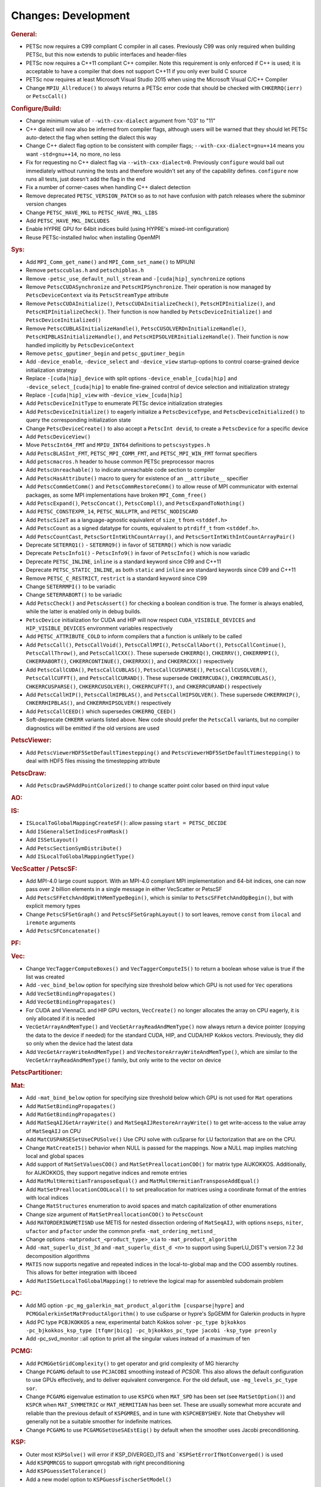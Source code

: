 ====================
Changes: Development
====================

..
   STYLE GUIDELINES:
   * Capitalize sentences
   * Use imperative, e.g., Add, Improve, Change, etc.
   * Don't use a period (.) at the end of entries
   * If multiple sentences are needed, use a period or semicolon to divide sentences, but not at the end of the final sentence
   * Use full function names, for ease of searching and so that man pages links are generated

.. rubric:: General:

- PETSc now requires a C99 compliant C compiler in all cases. Previously C99 was only required when building PETSc, but this now extends to public interfaces and header-files
- PETSc now requires a C++11 compliant C++ compiler. Note this requirement is only enforced if C++ is used; it is acceptable to have a compiler that does not support C++11 if you only ever build C source
- PETSc now requires at least Microsoft Visual Studio 2015 when using the Microsoft Visual C/C++ Compiler
-  Change ``MPIU_Allreduce()`` to always returns a PETSc error code that should be checked with ``CHKERRQ(ierr)`` or ``PetscCall()``

.. rubric:: Configure/Build:

- Change minimum value of ``--with-cxx-dialect`` argument from "03" to "11"
- C++ dialect will now also be inferred from compiler flags, although users will be warned that they should let PETSc auto-detect the flag when setting the dialect this way
- Change C++ dialect flag option to be consistent with compiler flags;  ``--with-cxx-dialect=gnu++14`` means you want ``-std=gnu++14``, no more, no less
- Fix for requesting no C++ dialect flag via ``--with-cxx-dialect=0``. Previously ``configure`` would bail out immediately without running the tests and therefore wouldn't set any of the capability defines. ``configure`` now runs all tests, just doesn't add the flag in the end
- Fix a number of corner-cases when handling C++ dialect detection
- Remove deprecated ``PETSC_VERSION_PATCH`` so as to not have confusion with patch releases where the subminor version changes
- Change ``PETSC_HAVE_MKL`` to ``PETSC_HAVE_MKL_LIBS``
- Add ``PETSC_HAVE_MKL_INCLUDES``
- Enable HYPRE GPU for 64bit indices build (using HYPRE's mixed-int configuration)
- Reuse PETSc-installed hwloc when installing OpenMPI

.. rubric:: Sys:

- Add ``MPI_Comm_get_name()`` and ``MPI_Comm_set_name()`` to MPIUNI
- Remove ``petsccublas.h`` and ``petschipblas.h``
- Remove ``-petsc_use_default_null_stream`` and ``-[cuda|hip]_synchronize`` options
- Remove ``PetscCUDASynchronize`` and ``PetscHIPSynchronize``. Their operation is now managed by ``PetscDeviceContext`` via its ``PetscStreamType`` attribute
- Remove ``PetscCUDAInitialize()``, ``PetscCUDAInitializeCheck()``, ``PetscHIPInitialize()``, and ``PetscHIPInitializeCheck()``. Their function is now handled by ``PetscDeviceInitialize()`` and ``PetscDeviceInitialized()``
- Remove ``PetscCUBLASInitializeHandle()``, ``PetscCUSOLVERDnInitializeHandle()``, ``PetscHIPBLASInitializeHandle()``, and ``PetscHIPSOLVERInitializeHandle()``. Their function is now handled implicitly by ``PetscDeviceContext``
- Remove ``petsc_gputimer_begin`` and ``petsc_gputimer_begin``
- Add ``-device_enable``, ``-device_select`` and ``-device_view`` startup-options to control coarse-grained device initialization strategy
- Replace ``-[cuda|hip]_device`` with split options ``-device_enable_[cuda|hip]`` and ``-device_select_[cuda|hip]`` to enable fine-grained control of device selection and initialization strategy
- Replace ``-[cuda|hip]_view`` with ``-device_view_[cuda|hip]``
- Add ``PetscDeviceInitType`` to enumerate PETSc device initialization strategies
- Add ``PetscDeviceInitialize()`` to eagerly initialize a ``PetscDeviceType``, and ``PetscDeviceInitialized()`` to query the corresponding initialization state
- Change ``PetscDeviceCreate()`` to also accept a ``PetscInt devid``, to create a ``PetscDevice`` for a specific device
- Add ``PetscDeviceView()``
- Move ``PetscInt64_FMT`` and ``MPIU_INT64`` definitions to ``petscsystypes.h``
- Add ``PetscBLASInt_FMT``, ``PETSC_MPI_COMM_FMT``, and ``PETSC_MPI_WIN_FMT`` format specifiers
- Add ``petscmacros.h`` header to house common PETSc preprocessor macros
- Add ``PetscUnreachable()`` to indicate unreachable code section to compiler
- Add ``PetscHasAttribute()`` macro to query for existence of an ``__attribute__`` specifier
- Add ``PetscCommGetComm()`` and ``PetscCommRestoreComm()`` to allow reuse of MPI communicator with external packages, as some MPI implementations have  broken ``MPI_Comm_free()``
- Add ``PetscExpand()``, ``PetscConcat()``, ``PetscCompl()``, and ``PetscExpandToNothing()``
- Add ``PETSC_CONSTEXPR_14``, ``PETSC_NULLPTR``, and ``PETSC_NODISCARD``
- Add ``PetscSizeT`` as a language-agnostic equivalent of ``size_t`` from ``<stddef.h>``
- Add ``PetscCount`` as a signed datatype for counts, equivalent to ``ptrdiff_t`` from ``<stddef.h>``.
- Add ``PetscCountCast``, ``PetscSortIntWithCountArray()``, and ``PetscSortIntWithIntCountArrayPair()``
- Deprecate ``SETERRQ1()`` - ``SETERRQ9()`` in favor of ``SETERRQ()`` which is now variadic
- Deprecate ``PetscInfo1()`` - ``PetscInfo9()`` in favor of ``PetscInfo()`` which is now variadic
- Deprecate ``PETSC_INLINE``, ``inline`` is a standard keyword since C99 and C++11
- Deprecate ``PETSC_STATIC_INLINE``, as both ``static`` and ``inline`` are standard keywords since C99 and C++11
- Remove ``PETSC_C_RESTRICT``, ``restrict`` is a standard keyword since C99
- Change ``SETERRMPI()`` to be variadic
- Change ``SETERRABORT()`` to be variadic
- Add ``PetscCheck()`` and ``PetscAssert()`` for checking a boolean condition is true. The former is always enabled, while the latter is enabled only in debug builds.
- ``PetscDevice`` initialization for CUDA and HIP will now respect ``CUDA_VISIBILE_DEVICES`` and ``HIP_VISIBLE_DEVICES`` environment variables respectively
- Add ``PETSC_ATTRIBUTE_COLD`` to inform compilers that a function is unlikely to be called
- Add ``PetscCall()``, ``PetscCallVoid()``, ``PetscCallMPI()``, ``PetscCallAbort()``, ``PetscCallContinue()``, ``PetscCallThrow()``, and ``PetscCallCXX()``. These supersede ``CHKERRQ()``, ``CHKERRV()``, ``CHKERRMPI()``, ``CHKERRABORT()``, ``CHKERRCONTINUE()``, ``CHKERRXX()``, and ``CHKERRCXX()`` respectively
- Add ``PetscCallCUDA()``, ``PetscCallCUBLAS()``, ``PetscCallCUSPARSE()``, ``PetscCallCUSOLVER()``, ``PetscCallCUFFT()``, and ``PetscCallCURAND()``. These supersede ``CHKERRCUDA()``, ``CHKERRCUBLAS()``, ``CHKERRCUSPARSE()``, ``CHKERRCUSOLVER()``, ``CHKERRCUFFT()``, and ``CHKERRCURAND()`` respectively
- Add ``PetscCallHIP()``, ``PetscCallHIPBLAS()``, and ``PetscCallHIPSOLVER()``. These supersede ``CHKERRHIP()``, ``CHKERRHIPBLAS()``, and ``CHKERRHIPSOLVER()`` respectively
- Add ``PetscCallCEED()`` which supersedes ``CHKERRQ_CEED()``
- Soft-deprecate ``CHKERR`` variants listed above. New code should prefer the ``PetscCall`` variants, but no compiler diagnostics will be emitted if the old versions are used

.. rubric:: PetscViewer:

- Add  ``PetscViewerHDF5SetDefaultTimestepping()`` and ``PetscViewerHDF5SetDefaultTimestepping()`` to deal with HDF5 files missing the timestepping attribute

.. rubric:: PetscDraw:

- Add ``PetscDrawSPAddPointColorized()`` to change scatter point color based on third input value

.. rubric:: AO:

.. rubric:: IS:

- ``ISLocalToGlobalMappingCreateSF()``: allow passing ``start = PETSC_DECIDE``
- Add ``ISGeneralSetIndicesFromMask()``
- Add ``ISSetLayout()``
- Add ``PetscSectionSymDistribute()``
- Add ``ISLocalToGlobalMappingGetType()``

.. rubric:: VecScatter / PetscSF:

- Add MPI-4.0 large count support. With an MPI-4.0 compliant MPI implementation and 64-bit indices, one can now pass over 2 billion elements in a single message in either VecScatter or PetscSF
- Add ``PetscSFFetchAndOpWithMemTypeBegin()``, which is similar to ``PetscSFFetchAndOpBegin()``, but with explicit memory types
- Change ``PetscSFSetGraph()`` and ``PetscSFSetGraphLayout()`` to sort leaves, remove ``const`` from ``ilocal`` and ``iremote`` arguments
- Add ``PetscSFConcatenate()``

.. rubric:: PF:

.. rubric:: Vec:

- Change ``VecTaggerComputeBoxes()`` and ``VecTaggerComputeIS()`` to return a boolean whose value is true if the list was created
- Add ``-vec_bind_below`` option for specifying size threshold below which GPU is not used for ``Vec`` operations
- Add ``VecSetBindingPropagates()``
- Add ``VecGetBindingPropagates()``
- For CUDA and ViennaCL and HIP GPU vectors, ``VecCreate()`` no longer allocates the array on CPU eagerly, it is only allocated if it is needed
- ``VecGetArrayAndMemType()`` and ``VecGetArrayReadAndMemType()`` now always return a device pointer (copying the data to the device if needed) for the standard CUDA, HIP, and CUDA/HIP Kokkos vectors. Previously, they did so only when the device had the latest data
- Add ``VecGetArrayWriteAndMemType()`` and  ``VecRestoreArrayWriteAndMemType()``, which are similar to the ``VecGetArrayReadAndMemType()`` family, but only write to the vector on device

.. rubric:: PetscPartitioner:

.. rubric:: Mat:

- Add ``-mat_bind_below`` option for specifying size threshold below which GPU is not used for ``Mat`` operations
- Add ``MatSetBindingPropagates()``
- Add ``MatGetBindingPropagates()``
- Add ``MatSeqAIJGetArrayWrite()`` and ``MatSeqAIJRestoreArrayWrite()`` to get write-access to the value array of ``MatSeqAIJ`` on CPU
- Add ``MatCUSPARSESetUseCPUSolve()`` Use CPU solve with cuSparse for LU factorization that are on the CPU.
- Change ``MatCreateIS()`` behavior when NULL is passed for the mappings. Now a NULL map implies matching local and global spaces
- Add support of ``MatSetValuesCOO()`` and ``MatSetPreallocationCOO()`` for matrix type AIJKOKKOS. Additionally, for AIJKOKKOS, they support negative indices and remote entries
- Add ``MatMultHermitianTransposeEqual()`` and ``MatMultHermitianTransposeAddEqual()``
- Add ``MatSetPreallocationCOOLocal()`` to set preallocation for matrices using a coordinate format of the entries with local indices
- Change ``MatStructures`` enumeration to avoid spaces and match capitalization of other enumerations
- Change size argument of ``MatSetPreallocationCOO()`` to ``PetscCount``
- Add ``MATORDERINGMETISND`` use METIS for nested dissection ordering of ``MatSeqAIJ``, with options ``nseps``, ``niter``, ``ufactor`` and ``pfactor`` under the common prefix ``-mat_ordering_metisnd_``
- Change options ``-matproduct_<product_type>_via`` to ``-mat_product_algorithm``
- Add ``-mat_superlu_dist_3d`` and ``-mat_superlu_dist_d <n>`` to support using SuperLU_DIST's version 7.2 3d decomposition algorithms
- ``MATIS`` now supports negative and repeated indices in the local-to-global map and the COO assembly routines. This allows for better integration with libceed
- Add ``MatISGetLocalToGlobalMapping()`` to retrieve the logical map for assembled subdomain problem

.. rubric:: PC:

- Add MG option ``-pc_mg_galerkin_mat_product_algorithm [cusparse|hypre]`` and ``PCMGGalerkinSetMatProductAlgorithm()`` to use cuSparse or hypre's SpGEMM for Galerkin products in hypre
- Add PC type ``PCBJKOKKOS`` a new, experimental batch Kokkos solver ``-pc_type bjkokkos -pc_bjkokkos_ksp_type [tfqmr|bicg] -pc_bjkokkos_pc_type jacobi -ksp_type preonly``
- Add -pc_svd_monitor ::all option to print all the singular values instead of a maximum of ten

.. rubric:: PCMG:

- Add ``PCMGGetGridComplexity()`` to get operator and grid complexity of MG hierarchy
- Change ``PCGAMG`` default to use ``PCJACOBI`` smoothing instead of `PCSOR`. This also allows the default configuration to use GPUs effectively, and to deliver equivalent convergence. For the old default, use ``-mg_levels_pc_type sor``.
- Change ``PCGAMG`` eigenvalue estimation to use ``KSPCG`` when ``MAT_SPD`` has been set (see ``MatSetOption()``) and ``KSPCR`` when ``MAT_SYMMETRIC`` or ``MAT_HERMITIAN`` has been set. These are usually somewhat more accurate and reliable than the previous default of ``KSPGMRES``, and in tune with ``KSPCHEBYSHEV``. Note that Chebyshev will generally not be a suitable smoother for indefinite matrices.
- Change ``PCGAMG`` to use ``PCGAMGSetUseSAEstEig()`` by default when the smoother uses Jacobi preconditioning.

.. rubric:: KSP:

- Outer most ``KSPSolve()`` will error if KSP_DIVERGED_ITS and ```KSPSetErrorIfNotConverged()`` is used
- Add ``KSPQMRCGS`` to support qmrcgstab with right preconditioning
- Add ``KSPGuessSetTolerance()``
- Add a new model option to ``KSPGuessFischerSetModel()``

.. rubric:: SNES:

- Add ``SNESNewtonTRDCGetRhoFlag()``, ``SNESNewtonTRDCSetPreCheck()``, ``SNESNewtonTRDCGetPreCheck()``, ``SNESNewtonTRDCSetPostCheck()``, ``SNESNewtonTRDCGetPostCheck()``

.. rubric:: SNESLineSearch:

.. rubric:: TS:

- Add ``TSSundialsSetUseDense()`` and options database option ``-ts_sundials_use_dense`` to use a dense linear solver (serial only) within CVODE, instead of the default iterative solve
- Change timestepper type ``TSDISCGRAD`` to include additional conservation terms based on formulation from [Gonzalez 1996] for Hamiltonian systems:
  - Add ``TSDiscGradIsGonzalez()`` to check flag for whether to use additional conservative terms in discrete gradient formulation
  - Add ``TSDiscGradUseGonzalez()`` to set discrete gradient formulation with or without additional conservative terms.  Without flag, the discrete gradients timestepper is just backwards euler
- Add ``TSRemoveTrajectory`` to destroy and remove the internal TSTrajectory object from TS
- Change ``TSMonitorSPSwarmSolution()`` to have correct axes labels and bounds

.. rubric:: Tao:

- Add ``TaoGetGradient()``, ``TaoGetObjectiveAndGradient()`` and ``TaoGetHessian()``
- Deprecate ``TaoSetInitialVector()`` in favor of ``TaoSetSolution()``
- Deprecate ``TaoGetSolutionVector()`` in favor of ``TaoGetSolution()``
- Deprecate ``TaoGetGradientVector()`` in favor of ``TaoGetGradient()``
- Deprecate ``TaoSetObjectiveRoutine()`` in favor of ``TaoSetObjective()``
- Deprecate ``TaoSetGradientRoutine()`` in favor of ``TaoSetGradient()``
- Deprecate ``TaoSetObjectiveAndGradientRoutine()`` in favor of ``TaoSetObjectiveAndGradient()``
- Deprecate ``TaoSetHessianRoutine()`` in favor of ``TaoSetHessian()``
- Change ``TaoGetObjective()``. Use ``TaoGetSolutionStatus(tao,NULL,&fct,NULL,NULL,NULL,NULL)`` instead

.. rubric:: DM/DA:

- Add ``DMLabelGetNonEmptyStratumValuesIS()``, similar to ``DMLabelGetValueIS()`` but counts only nonempty strata
- Add ``DMLabelCompare()`` for ``DMLabel`` comparison
- Add ``DMCompareLabels()`` comparing ``DMLabel``\s of two ``DM``\s
- ``DMCopyLabels()`` now takes DMCopyLabelsMode argument determining duplicity handling
- Add ``-dm_bind_below`` option for specifying size threshold below which GPU is not used for ``Vec`` and ``Mat`` objects associated with a DM
- Add ``DMCreateMassMatrixLumped()`` to support explicit timestepping, also add ``DMTSCreateRHSMassMatrix()``, ``DMTSCreateRHSMassMatrixLumped()``, and ``DMTSDestroyRHSMassMatrix()``
- Promote ``DMGetFirstLabelEntry()`` to public API and rename
- Add bias vector argument to ``DMGetDefaultConstraints()`` and ``DMSetDefaultConstraints()``.  Passing ``bias=NULL`` recovers prior behavior.
- Change ``DMGetAuxiliaryVec()``, ``DMSetAuxiliaryVec()``, and ``DMGetAuxiliaryLabels()`` to take an equation part number

.. rubric:: DMSwarm:

- Add ``DMSwarmGetNumSpecies()`` and ``DMSwarmSetNumSpecies()`` to support PIC
- Add ``DMSwarmComputeLocalSize()``, ``DMSwarmComputeLocalSizeFromOptions()``, ``DMSwarmInitializeCoordinates()``, ``DMSwarmInitializeVelocities()``, ``DMSwarmInitializeVelocitiesFromOptions()`` to assist initialization of PIC methods

.. rubric:: DMPlex:

- Add ``DMExtrude()`` which now the default extrusion
- Change ``DMPlexExtrude()`` to use DMPlexTransform underneath
- Add ``DMPlexTransformExtrudeSetNormalFunction()`` to allow computed normals
- Add ``DMGetNaturalSF()`` and ``DMSetNaturalSF()``
- Change ``-dm_plex_csr_via_mat`` to ``-dm_plex_csr_alg`` which takes a DMPlexCSRAlgorithm name
- Add public API for metric-based mesh adaptation:
    - Move ``DMPlexMetricCtx`` from public to private and give it to ``DMPlex``
    - Add ``DMPlexMetricSetFromOptions()`` to assign values to ``DMPlexMetricCtx``
    - Add ``DMPlexMetricSetIsotropic()`` for declaring whether a metric is isotropic
    - Add ``DMPlexMetricIsIsotropic()`` for determining whether a metric is isotropic
    - Add ``DMPlexMetricSetUniform()`` for declaring whether a metric is uniform
    - Add ``DMPlexMetricIsUniform()`` for determining whether a metric is uniform
    - Add ``DMPlexMetricSetRestrictAnisotropyFirst()`` for declaring whether anisotropy should be restricted before normalization
    - Add ``DMPlexMetricRestrictAnisotropyFirst()`` for determining whether anisotropy should be restricted before normalization
    - Add ``DMPlexMetricSetMinimumMagnitude()`` for specifying the minimum tolerated metric magnitude
    - Add ``DMPlexMetricGetMinimumMagnitude()`` for retrieving the minimum tolerated metric magnitude
    - Add ``DMPlexMetricSetMaximumMagnitude()`` for specifying the maximum tolerated metric magnitude
    - Add ``DMPlexMetricGetMaximumMagnitude()`` for retrieving the maximum tolerated metric magnitude
    - Add ``DMPlexMetricSetMaximumAnisotropy()`` for specifying the maximum tolerated metric anisostropy
    - Add ``DMPlexMetricGetMaximumAnisotropy()`` for retrieving the maximum tolerated metric anisotropy
    - Add ``DMPlexMetricSetTargetComplexity()`` for specifying the target metric complexity
    - Add ``DMPlexMetricGetTargetComplexity()`` for retrieving the target metric complexity
    - Add ``DMPlexMetricSetNormalizationOrder()`` for specifying the order of L-p normalization
    - Add ``DMPlexMetricGetNormalizationOrder()`` for retrieving the order of L-p normalization
    - Change ``DMPlexMetricCtx`` so that it is only instantiated when one of the above routines are called
    - Change ``DMPlexMetricEnforceSPD()`` to have more arguments:
        - control whether anisotropy is restricted
        - output the modified metric, rather than modifying the input
        - output the determinant
    - Change ``DMPlexMetricNormalize()`` to have another argument, for controlling whether anisotropy is restricted
- Change ``DMAdaptor`` so that its ``-adaptor_refinement_h_min/h_max/a_max/p`` command line arguments become ``-dm_plex_metric_h_min/h_max/a_max/p``
- Add 2D and 3D mesh adaptation interface to Mmg and 3D mesh adaptation interface to ParMmg. Mmg/ParMmg specific changes:
    - Change ``DMPlexBuildFromCellListParallel()`` to have another argument, for the connectivity
    - Change ``DMPlexCreateFromCellListParallelPetsc()`` to have another argument, for the connectivity
    - Add ``DMPlexMetricSetVerbosity()`` for setting the verbosity of the metric-based mesh adaptation package
    - Add ``DMPlexMetricGetVerbosity()`` for getting the verbosity of the metric-based mesh adaptation package
    - Add ``DMPlexMetricSetNoInsertion()`` to turn off node insertion and deletion for (Par)Mmg
    - Add ``DMPlexMetricNoInsertion()`` to determine whether node insertion and deletion are turned off for (Par)Mmg
    - Add ``DMPlexMetricSetNoSwapping()`` to turn off facet swapping for (Par)Mmg
    - Add ``DMPlexMetricNoSwapping()`` to determine whether facet swapping is turned off for (Par)Mmg
    - Add ``DMPlexMetricSetNoMovement()`` to turn off node movement for (Par)Mmg
    - Add ``DMPlexMetricNoMovement()`` to determine whether node movement is turned off for (Par)Mmg
    - Add ``DMPlexMetricSetNoSurf()`` to turn off surface modification for (Par)Mmg
    - Add ``DMPlexMetricNoSurf()`` to determine whether surface modification is turned off for (Par)Mmg
    - Add ``DMPlexMetricSetGradationFactor()`` to set the metric gradation factor
    - Add ``DMPlexMetricGetGradationFactor()`` to get the metric gradation factor
    - Add ``DMPlexMetricSetHausdorffNumber()`` to set the metric Hausdorff number
    - Add ``DMPlexMetricGetHausdorffNumber()`` to get the metric Hausdorff number
    - Add ``DMPlexMetricSetNumIterations()`` to set the number of ParMmg adaptation iterations
    - Add ``DMPlexMetricGetNumIterations()`` to get the number of ParMmg adaptation iterations
- Change ``DMPlexCoordinatesLoad()`` to take a ``PetscSF`` as argument
- Change ``DMPlexLabelsLoad()`` to take the ``PetscSF`` argument and load in parallel
- Change ``DMPlexCreateFromFile()`` to take the mesh name as argument
- Change ``DMAdaptMetric`` so that it takes an additional argument for cell tags
- Change ``DMTransformAdaptLabel`` so that it takes an additional argument for cell tags
- Change ``DMGenerateRegister`` so that it registers routines that take an additional argument for cell tags
- Change ``DMPlexFindVertices()`` to take ``Vec`` and ``IS`` arguments instead of arrays
- Add ``DMPlexTSComputeRHSFunctionFEM()`` to support explicit timestepping
- Newly created ``DMPlex`` will be distributed by default; this previously required ``-dm_distribute`` or explicit calls to ``DMPlexDistribute()``
- Add ``DMPlexDistributeGetDefault()`` and ``DMPlexDistributeSetDefault()`` to determine and set the default for ``DMPlex`` distribution
- Add meshing of the Schwarz-P and Gyroid triply periodic minimal surface (see ``DMPlexCreateTPSMesh()``). These meshes can be automatically generated using ``-dm_plex_shape schwarz_p`` or ``-dm_plex_shape gyroid``, with optional levels of refinement and extrusion to 3D solids with prescribed thickness.
- Add ``DMCreateFEDefault()`` as a convenience method for creating the right element on a mesh
- Add ``DMPlexCreateReferenceCell()``
- Remove deprecated ``DMPlexCreateFromCellList()`` and ``DMPlexCreateFromCellListParallel()``
- Add ``DMSetMatrixPreallocateSkip()`` to save initialization time when ``MatSetPreallocationCOO()`` will be used.
- Improve loading performance related to coordinate projection in common cases.
- Add ``DMPlexGetOrdering1D()`` for 1D Plex problems
- Add ``DMPlexComputeClementInterpolant()`` averaging operator

.. rubric:: DMPlexLandau:

- Add ``DMPlexLandauCreateVelocitySpace()`` Create DMComposite of DMPlex for Landau collision operator
- Add ``DMPlexLandauDestroyVelocitySpace()`` Destroy DMComposite of DMPlex for Landau collision operator
- Add ``DMPlexLandauIFunction()`` Landau collision operator
- Add ``DMPlexLandauIJacobian()`` Landau collision operator

.. rubric:: FE/FV:

- Deprecate ``PetscSpacePolynomialGetSymmetric()`` and ``PetscSpacePolynomialSetSymmetric()``: symmetric polynomials were never supported and support is no longer planned
- Remove ``PetscSpacePolynomialType`` enum and associated array of strings ``PetscSpacePolynomialTypes``: other polynomial spaces are now handled by other implementations of ``PetscSpace``
- Add ``PETSCSPACEPTRIMMED`` that implements trimmed polynomial spaces (also known as the spaces in Nedelec face / edge elements of the first kind)
- Replace ``PetscDSGet/SetHybrid()`` with ``PetscDSGet/SetCohesive()``
- Add ``PetscDSIsCohesive()``, ``PetscDSGetNumCohesive()``, and ``PetscDSGetFieldOffsetCohesive()``
- Add argument to ``PetscFEIntegrateHybridJacobian()`` to indicate the face for the integration
- Add ``PetscFECreateByCell()`` and ``PetscFECreateLagrangeByCell()`` to create FE spaces on specific cell types
- Replace ``PetscDualSpaceCreateReferenceCell()`` with ``DMPlexCreateReferenceCell()``
- Add ``PetscDualSpaceEqual()`` and ``PetscQuadratureEqual()``

.. rubric:: DMNetwork:

- ``DMNetworkAddComponent()`` now requires a valid component key for each call
- Add ``DMNetworkSharedVertexGetInfo()``

.. rubric:: DMStag:

.. rubric:: DT:

- Add ``PetscDTPTrimmedEvalJet()`` to evaluate a stable basis for trimmed polynomials, and ``PetscDTPTrimmedSize()`` for the size of that space
- Add ``PetscDSGetRHSResidual()`` and ``PetscDSSetRHSResidual()`` to support explicit timestepping
- Add ``PetscDTTensorQuadratureCreate()`` to combine different quadratures, such as on a prism
- Add ``PetscProbComputeKSStatistic()`` to apply the Kolmogorov-Smirnov test
- Add probability distributions ``PetscPDFMaxwellBoltzmann1D()``, ``PetscCDFMaxwellBoltzmann1D()``, ``PetscPDFMaxwellBoltzmann2D()``, ``PetscCDFMaxwellBoltzmann2D()``, ``PetscPDFMaxwellBoltzmann3D()``, ``PetscCDFMaxwellBoltzmann3D()``, ``PetscPDFGaussian1D()``, ``PetscCDFGaussian1D()``, ``PetscPDFSampleGaussian1D()``, ``PetscPDFGaussian2D()``, ``PetscPDFSampleGaussian2D()``, ``PetscPDFConstant1D()``, ``PetscCDFConstant1D()``

.. rubric:: Fortran:

.. rubric:: Logging:

- Add ``PetscLogIsActive()`` to determine if logging is in progress or not
